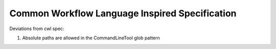 Common Workflow Language Inspired Specification
===============================================

Deviations from cwl spec:


1. Absolute paths are allowed in the CommandLineTool glob pattern
